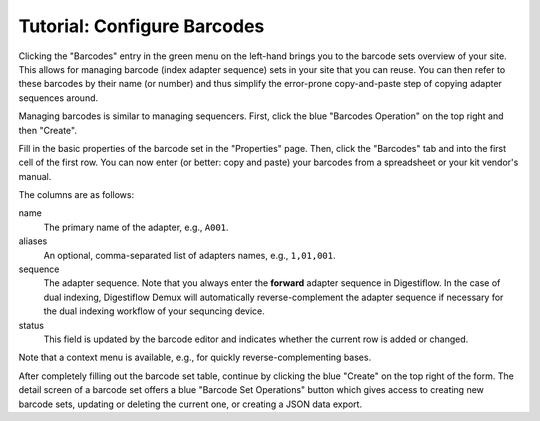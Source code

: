 .. _first_steps_barcodes:

============================
Tutorial: Configure Barcodes
============================

Clicking the "Barcodes" entry in the green menu on the left-hand brings you to the barcode sets overview of your site.
This allows for managing barcode (index adapter sequence) sets in your site that you can reuse.
You can then refer to these barcodes by their name (or number) and thus simplify the error-prone copy-and-paste step of copying adapter sequences around.

Managing barcodes is similar to managing sequencers.
First, click the blue "Barcodes Operation" on the top right and then "Create".

Fill in the basic properties of the barcode set in the "Properties" page.
Then, click the "Barcodes" tab and into the first cell of the first row.
You can now enter (or better: copy and paste) your barcodes from a spreadsheet or your kit vendor's manual.

The columns are as follows:

name
    The primary name of the adapter, e.g., ``A001``.
aliases
    An optional, comma-separated list of adapters names, e.g., ``1,01,001``.
sequence
    The adapter sequence.
    Note that you always enter the **forward** adapter sequence in Digestiflow.
    In the case of dual indexing, Digestiflow Demux will automatically reverse-complement the adapter sequence if necessary for the dual indexing workflow of your sequncing device.
status
    This field is updated by the barcode editor and indicates whether the current row is added or changed.

Note that a context menu is available, e.g., for quickly reverse-complementing bases.

After completely filling out the barcode set table, continue by clicking the blue "Create" on the top right of the form.
The detail screen of a barcode set offers a blue "Barcode Set Operations" button which gives access to creating new barcode sets, updating or deleting the current one, or creating a JSON data export.
